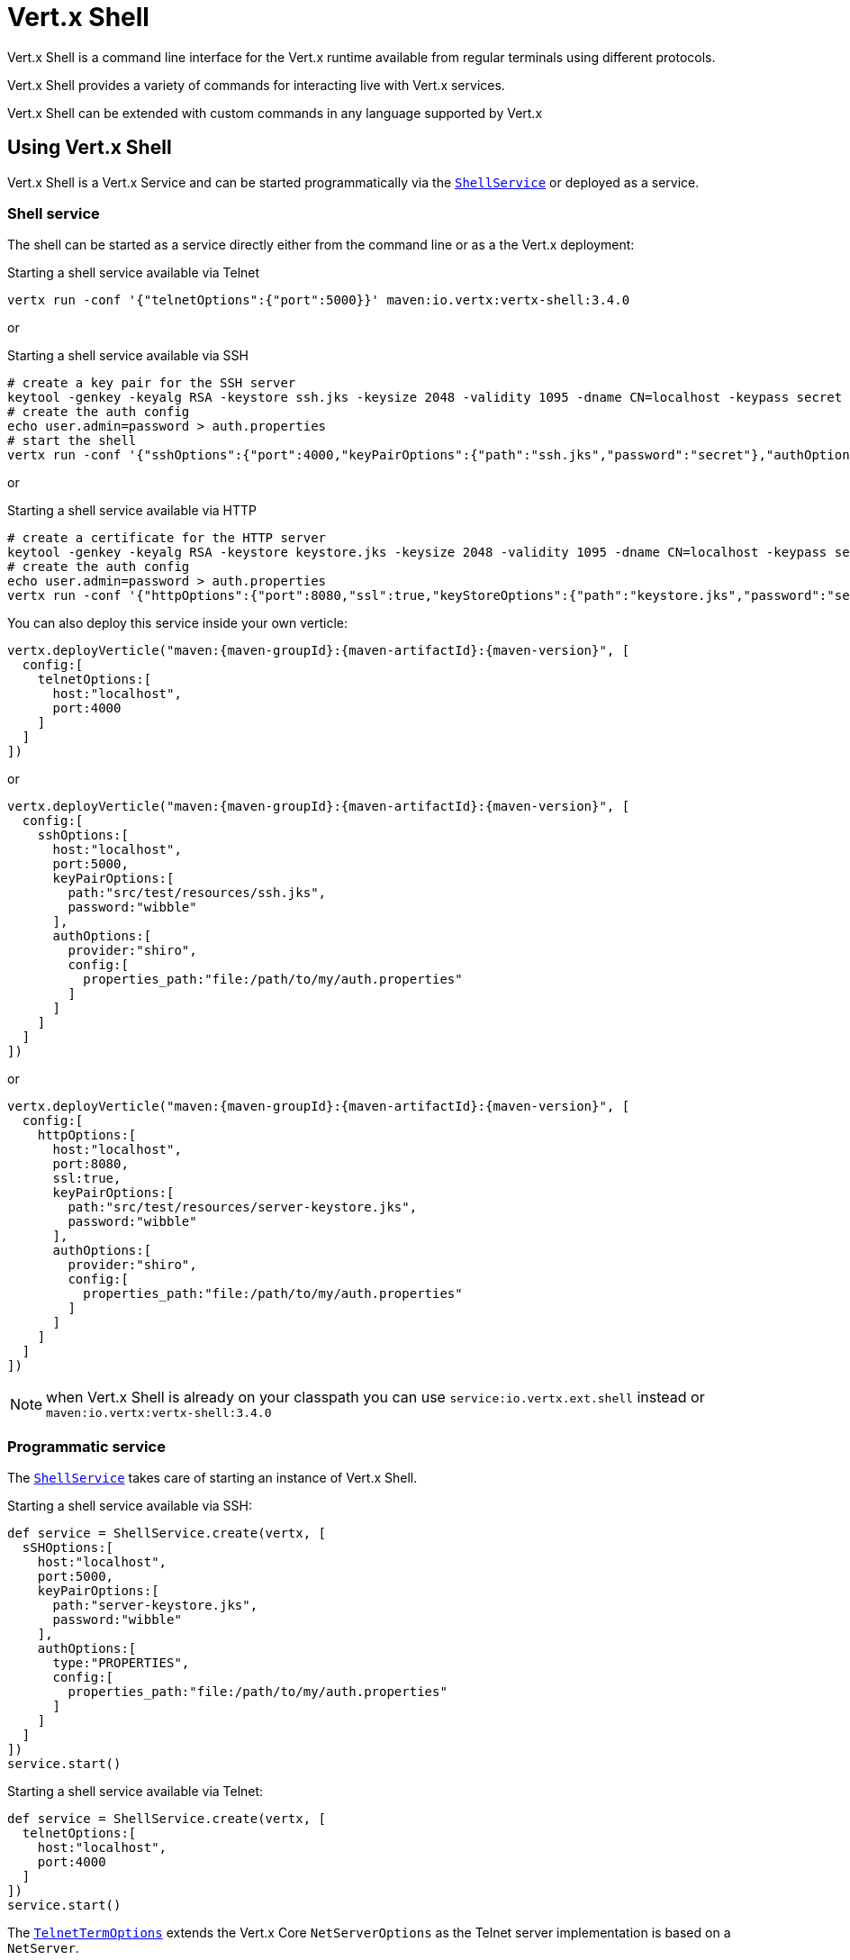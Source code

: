 = Vert.x Shell

Vert.x Shell is a command line interface for the Vert.x runtime available from regular
terminals using different protocols.

Vert.x Shell provides a variety of commands for interacting live with Vert.x services.

Vert.x Shell can be extended with custom commands in any language supported by Vert.x

== Using Vert.x Shell

Vert.x Shell is a Vert.x Service and can be started programmatically via the `link:../../apidocs/io/vertx/ext/shell/ShellService.html[ShellService]`
or deployed as a service.

=== Shell service

The shell can be started as a service directly either from the command line or as a the Vert.x deployment:

.Starting a shell service available via Telnet
[source,subs="+attributes"]
----
vertx run -conf '{"telnetOptions":{"port":5000}}' maven:io.vertx:vertx-shell:3.4.0
----

or

.Starting a shell service available via SSH
[source,subs="+attributes"]
----
# create a key pair for the SSH server
keytool -genkey -keyalg RSA -keystore ssh.jks -keysize 2048 -validity 1095 -dname CN=localhost -keypass secret -storepass secret
# create the auth config
echo user.admin=password > auth.properties
# start the shell
vertx run -conf '{"sshOptions":{"port":4000,"keyPairOptions":{"path":"ssh.jks","password":"secret"},"authOptions":{"provider":"shiro","config":{"properties_path":"file:auth.properties"}}}}' maven:io.vertx:vertx-shell:3.4.0
----

or

.Starting a shell service available via HTTP
[source,subs="+attributes"]
----
# create a certificate for the HTTP server
keytool -genkey -keyalg RSA -keystore keystore.jks -keysize 2048 -validity 1095 -dname CN=localhost -keypass secret -storepass secret
# create the auth config
echo user.admin=password > auth.properties
vertx run -conf '{"httpOptions":{"port":8080,"ssl":true,"keyStoreOptions":{"path":"keystore.jks","password":"secret"},"authOptions":{"provider":""shiro,"config":{"properties_path":"file:auth.properties"}}}}' maven:io.vertx:vertx-shell:3.4.0
----

You can also deploy this service inside your own verticle:

[source,groovy,subs="+attributes"]
----
vertx.deployVerticle("maven:{maven-groupId}:{maven-artifactId}:{maven-version}", [
  config:[
    telnetOptions:[
      host:"localhost",
      port:4000
    ]
  ]
])

----

or

[source,groovy,subs="+attributes"]
----
vertx.deployVerticle("maven:{maven-groupId}:{maven-artifactId}:{maven-version}", [
  config:[
    sshOptions:[
      host:"localhost",
      port:5000,
      keyPairOptions:[
        path:"src/test/resources/ssh.jks",
        password:"wibble"
      ],
      authOptions:[
        provider:"shiro",
        config:[
          properties_path:"file:/path/to/my/auth.properties"
        ]
      ]
    ]
  ]
])

----

or

[source,groovy,subs="+attributes"]
----
vertx.deployVerticle("maven:{maven-groupId}:{maven-artifactId}:{maven-version}", [
  config:[
    httpOptions:[
      host:"localhost",
      port:8080,
      ssl:true,
      keyPairOptions:[
        path:"src/test/resources/server-keystore.jks",
        password:"wibble"
      ],
      authOptions:[
        provider:"shiro",
        config:[
          properties_path:"file:/path/to/my/auth.properties"
        ]
      ]
    ]
  ]
])

----

NOTE: when Vert.x Shell is already on your classpath you can use `service:io.vertx.ext.shell` instead
or `maven:io.vertx:vertx-shell:3.4.0`

=== Programmatic service

The `link:../../apidocs/io/vertx/ext/shell/ShellService.html[ShellService]` takes care of starting an instance of Vert.x Shell.

Starting a shell service available via SSH:

[source,groovy]
----
def service = ShellService.create(vertx, [
  sSHOptions:[
    host:"localhost",
    port:5000,
    keyPairOptions:[
      path:"server-keystore.jks",
      password:"wibble"
    ],
    authOptions:[
      type:"PROPERTIES",
      config:[
        properties_path:"file:/path/to/my/auth.properties"
      ]
    ]
  ]
])
service.start()

----

Starting a shell service available via Telnet:

[source,groovy]
----
def service = ShellService.create(vertx, [
  telnetOptions:[
    host:"localhost",
    port:4000
  ]
])
service.start()

----

The `link:../../apidocs/io/vertx/ext/shell/term/TelnetTermOptions.html[TelnetTermOptions]` extends the Vert.x Core `NetServerOptions` as the Telnet server
implementation is based on a `NetServer`.

CAUTION: Telnet does not provide any authentication nor encryption at all.

Starting a shell service available via HTTP:

[source,groovy]
----
def service = ShellService.create(vertx, [
  httpOptions:[
    host:"localhost",
    port:8080
  ]
])
service.start()

----

== Authentication

The SSH and HTTP connectors provide both authentication built on top of _vertx-auth_ with the following supported
providers:

- _shiro_ : provides `.properties` and _LDAP_ backend as seen in the ShellService presentation
- _jdbc_ : JDBC backend
- _mongo_ : MongoDB backend

These options can be created directly using directly `link:../../apidocs/io/vertx/ext/auth/AuthOptions.html[AuthOptions]`:

- `link:../../apidocs/io/vertx/ext/auth/shiro/ShiroAuthOptions.html[ShiroAuthOptions]` for Shiro
- `link:../../apidocs/io/vertx/ext/auth/jdbc/JDBCAuthOptions.html[JDBCAuthOptions]` for JDBC
- `link:../../apidocs/io/vertx/ext/auth/mongo/MongoAuthOptions.html[MongoAuthOptions]` for Mongo

As for external service configuration in Json, the `authOptions` uses the `provider` property to distinguish:

----
{
  ...
  "authOptions": {
    "provider":"shiro",
    "config": {
      "properties_path":"file:auth.properties"
    }
  }
  ...
}
----

== Telnet term configuration

Telnet terms are configured by `link:../../apidocs/io/vertx/ext/shell/ShellServiceOptions.html#setTelnetOptions-io.vertx.ext.shell.term.TelnetTermOptions-[setTelnetOptions]`,
the `link:../../apidocs/io/vertx/ext/shell/term/TelnetTermOptions.html[TelnetTermOptions]` extends the `link:../../apidocs/io/vertx/core/net/NetServerOptions.html[NetServerOptions]` so they
have the exact same configuration.

== SSH term configuration

SSH terms are configured by `link:../../apidocs/io/vertx/ext/shell/ShellServiceOptions.html#setSSHOptions-io.vertx.ext.shell.term.SSHTermOptions-[setSSHOptions]`:

- `link:../../apidocs/io/vertx/ext/shell/term/SSHTermOptions.html#setPort-int-[setPort]`: port
- `link:../../apidocs/io/vertx/ext/shell/term/SSHTermOptions.html#setHost-java.lang.String-[setHost]`: host

Only username/password authentication is supported at the moment, it can be configured with property file
or LDAP, see Vert.x Auth for more info:

- `link:../../apidocs/io/vertx/ext/shell/term/SSHTermOptions.html#setAuthOptions-io.vertx.ext.auth.AuthOptions-[setAuthOptions]`: configures user authentication

The server key configuration reuses the key pair store configuration scheme provided by _Vert.x Core_:

- `link:../../apidocs/io/vertx/ext/shell/term/SSHTermOptions.html#setKeyPairOptions-io.vertx.core.net.JksOptions-[setKeyPairOptions]`: set `.jks` key pair store
- `link:../../apidocs/io/vertx/ext/shell/term/SSHTermOptions.html#setPfxKeyPairOptions-io.vertx.core.net.PfxOptions-[setPfxKeyPairOptions]`: set `.pfx` key pair store
- `link:../../apidocs/io/vertx/ext/shell/term/SSHTermOptions.html#setPemKeyPairOptions-io.vertx.core.net.PemKeyCertOptions-[setPemKeyPairOptions]`: set `.pem` key pair store


.Deploying the Shell Service on SSH with Mongo authentication
[source,groovy,subs="+attributes"]
----
vertx.deployVerticle("maven:{maven-groupId}:{maven-artifactId}:{maven-version}", [
  config:[
    sshOptions:[
      host:"localhost",
      port:5000,
      keyPairOptions:[
        path:"src/test/resources/ssh.jks",
        password:"wibble"
      ],
      authOptions:[
        provider:"mongo",
        config:[
          connection_string:"mongodb://localhost:27018"
        ]
      ]
    ]
  ]
])

----

.Running the Shell Service on SSH with Mongo authentication
[source,groovy,subs="+attributes"]
----
def service = ShellService.create(vertx, [
  sSHOptions:[
    host:"localhost",
    port:5000,
    keyPairOptions:[
      path:"server-keystore.jks",
      password:"wibble"
    ],
    authOptions:[
      config:[
        connection_string:"mongodb://localhost:27018"
      ]
    ]
  ]
])
service.start()

----

.Deploying the Shell Service on SSH with JDBC authentication
[source,groovy,subs="+attributes"]
----
vertx.deployVerticle("maven:{maven-groupId}:{maven-artifactId}:{maven-version}", [
  config:[
    sshOptions:[
      host:"localhost",
      port:5000,
      keyPairOptions:[
        path:"src/test/resources/ssh.jks",
        password:"wibble"
      ],
      authOptions:[
        provider:"jdbc",
        config:[
          url:"jdbc:hsqldb:mem:test?shutdown=true",
          driver_class:"org.hsqldb.jdbcDriver"
        ]
      ]
    ]
  ]
])

----

.Running the Shell Service on SSH with JDBC authentication
[source,groovy,subs="+attributes"]
----
def service = ShellService.create(vertx, [
  sSHOptions:[
    host:"localhost",
    port:5000,
    keyPairOptions:[
      path:"server-keystore.jks",
      password:"wibble"
    ],
    authOptions:[
      config:[
        url:"jdbc:hsqldb:mem:test?shutdown=true",
        driver_class:"org.hsqldb.jdbcDriver"
      ]
    ]
  ]
])
service.start()

----

== HTTP term configuration

HTTP terms are configured by `link:../../apidocs/io/vertx/ext/shell/ShellServiceOptions.html#setHttpOptions-io.vertx.ext.shell.term.HttpTermOptions-[setHttpOptions]`, the http options
extends the `link:../../apidocs/io/vertx/core/http/HttpServerOptions.html[HttpServerOptions]` so they expose the exact same configuration.

In addition there are extra options for configuring an HTTP term:

- `link:../../apidocs/io/vertx/ext/shell/term/HttpTermOptions.html#setAuthOptions-io.vertx.ext.auth.AuthOptions-[setAuthOptions]`: configures user authentication
- `link:../../apidocs/io/vertx/ext/shell/term/HttpTermOptions.html#setSockJSHandlerOptions-io.vertx.ext.web.handler.sockjs.SockJSHandlerOptions-[setSockJSHandlerOptions]`: configures SockJS
- `link:../../apidocs/io/vertx/ext/shell/term/HttpTermOptions.html#setSockJSPath-java.lang.String-[setSockJSPath]`: the SockJS path in the router

.Deploying the Shell Service on HTTP with Mongo authentication
[source,groovy,subs="+attributes"]
----
vertx.deployVerticle("maven:{maven-groupId}:{maven-artifactId}:{maven-version}", [
  config:[
    httpOptions:[
      host:"localhost",
      port:8080,
      ssl:true,
      keyPairOptions:[
        path:"src/test/resources/server-keystore.jks",
        password:"wibble"
      ],
      authOptions:[
        provider:"mongo",
        config:[
          connection_string:"mongodb://localhost:27018"
        ]
      ]
    ]
  ]
])

----

.Running the Shell Service on HTTP with Mongo authentication
[source,groovy,subs="+attributes"]
----
def service = ShellService.create(vertx, [
  httpOptions:[
    host:"localhost",
    port:8080,
    authOptions:[
      config:[
        connection_string:"mongodb://localhost:27018"
      ]
    ]
  ]
])
service.start()

----

.Deploying the Shell Service on HTTP with JDBC authentication
[source,groovy,subs="+attributes"]
----
vertx.deployVerticle("maven:{maven-groupId}:{maven-artifactId}:{maven-version}", [
  config:[
    httpOptions:[
      host:"localhost",
      port:8080,
      ssl:true,
      keyPairOptions:[
        path:"src/test/resources/server-keystore.jks",
        password:"wibble"
      ],
      authOptions:[
        provider:"jdbc",
        config:[
          url:"jdbc:hsqldb:mem:test?shutdown=true",
          driver_class:"org.hsqldb.jdbcDriver"
        ]
      ]
    ]
  ]
])

----

.Running the Shell Service on HTTP with JDBC authentication
[source,groovy,subs="+attributes"]
----
def service = ShellService.create(vertx, [
  httpOptions:[
    host:"localhost",
    port:8080,
    authOptions:[
      config:[
        url:"jdbc:hsqldb:mem:test?shutdown=true",
        driver_class:"org.hsqldb.jdbcDriver"
      ]
    ]
  ]
])
service.start()

----

== Keymap configuration

The shell uses a default keymap configuration that can be overriden using the `inputrc` property of the various
term configuration object:

- `link:../../apidocs/io/vertx/ext/shell/term/TelnetTermOptions.html#setIntputrc-java.lang.String-[setIntputrc]`
- `link:../../apidocs/io/vertx/ext/shell/term/SSHTermOptions.html#setIntputrc-java.lang.String-[setIntputrc]`
- `link:../../apidocs/io/vertx/ext/shell/term/HttpTermOptions.html#setIntputrc-java.lang.String-[setIntputrc]`

The `inputrc` must point to a file available via the classloader or the filesystem.

The `inputrc` only function bindings and the available functions are:

- _backward-char_
- _forward-char_
- _next-history_
- _previous-history_
- _backward-delete-char_
- _backward-delete-char_
- _backward-word_
- _end-of-line_
- _beginning-of-line_
- _delete-char_
- _delete-char_
- _complete_
- _accept-line_
- _accept-line_
- _kill-line_
- _backward-word_
- _forward-word_
- _backward-kill-word_

NOTE: Extra functions can be added, however this is done by implementing functions of the `Term.d` project on which
Vert.x Shell is based, for instance the https://github.com/termd/termd/blob/c1629623c8a3add4bde7778640bf8cc233a7c98f/src/examples/java/examples/readlinefunction/ReverseFunction.java[reverse function]
can be implemented and then declared in a `META-INF/services/io.termd.core.readline.Function` to be loaded by the shell.

== Base commands

To find out the available commands you can use the _help_ builtin command:

. Verticle commands
.. verticle-ls: list all deployed verticles
.. verticle-undeploy: undeploy a verticle
.. verticle-deploy: deploys a verticle with deployment options as JSON string
.. verticle-factories: list all known verticle factories
. File system commands
.. ls
.. cd
.. pwd
. Bus commands
.. bus-tail: display all incoming messages on an event bus address
.. bus-send: send a message on the event bus
. Net commands
.. net-ls: list all available net servers, including HTTP servers
. Shared data commands
.. local-map-put
.. local-map-get
.. local-map-rm
. Various commands
.. echo
.. sleep
.. help
.. exit
.. logout
. Job control
.. fg
.. bg
.. jobs

NOTE: this command list should evolve in next releases of Vert.x Shell. Other Vert.x project may provide commands to extend
Vert.x Shell, for instance Dropwizard Metrics.

== Extending Vert.x Shell

Vert.x Shell can be extended with custom commands in any of the languages supporting code generation.

A command is created by the `link:../../apidocs/io/vertx/ext/shell/command/CommandBuilder.html#command-java.lang.String-[CommandBuilder.command]` method: the command process handler is called
by the shell when the command is executed, this handler can be set with the `link:../../apidocs/io/vertx/ext/shell/command/CommandBuilder.html#processHandler-io.vertx.core.Handler-[processHandler]`
method:

[source,groovy]
----

def builder = CommandBuilder.command("my-command")
builder.processHandler({ process ->

  // Write a message to the console
  process.write("Hello World")

  // End the process
  process.end()
})

// Register the command
def registry = CommandRegistry.getShared(vertx)
registry.registerCommand(builder.build(vertx))

----

After a command is created, it needs to be registed to a `link:../../apidocs/io/vertx/ext/shell/command/CommandRegistry.html[CommandRegistry]`. The
command registry holds all the commands for a Vert.x instance.

A command is registered until it is unregistered with the `link:../../apidocs/io/vertx/ext/shell/command/CommandRegistry.html#unregisterCommand-java.lang.String-[unregisterCommand]`.
When a command is registered from a Verticle, this command is unregistered when this verticle is undeployed.

NOTE: Command callbacks are invoked in the `io.vertx.core.Context` when the command is registered in the
registry. Keep this in mind if you maintain state in a command.

The `link:../../apidocs/io/vertx/ext/shell/command/CommandProcess.html[CommandProcess]` object can be used for interacting with the shell.

=== Command arguments

The `link:../../apidocs/io/vertx/ext/shell/command/CommandProcess.html#args--[args]` returns the command arguments:

[source,groovy]
----
command.processHandler({ process ->

  process.args().each { arg ->
    // Print each argument on the console
    process.write("Argument ${arg}")
  }

  process.end()
})

----

Besides it is also possible to create commands using `link:../../apidocs/io/vertx/core/cli/CLI.html[Vert.x CLI]`: it makes easier to
write command line argument parsing:

- _option_ and _argument_ parsing
- argument _validation_
- generation of the command _usage_

[source,groovy]
----
def cli = CLI.create("my-command").addArgument([
  argName:"my-arg"
]).addOption([
  shortName:"m",
  longName:"my-option"
])
def command = CommandBuilder.command(cli)
command.processHandler({ process ->

  def commandLine = process.commandLine()

  def argValue = commandLine.getArgumentValue(0)
  def optValue = commandLine.getOptionValue("my-option")
  process.write("The argument is ${argValue} and the option is ${optValue}")

  process.end()
})

----

When an option named _help_ is added to the CLI object, the shell will take care of generating the command usage
when the option is activated:

[source,groovy]
----
def cli = CLI.create("my-command").addArgument([
  argName:"my-arg"
]).addOption([
  argName:"help",
  shortName:"h",
  longName:"help"
])
def command = CommandBuilder.command(cli)
command.processHandler({ process ->
  // ...
})

----

When the command executes the `link:../../apidocs/io/vertx/ext/shell/command/CommandProcess.html[process]` is provided for interacting
with the shell. A `link:../../apidocs/io/vertx/ext/shell/command/CommandProcess.html[CommandProcess]` extends `link:../../apidocs/io/vertx/ext/shell/term/Tty.html[Tty]`
which is used for interacting with the terminal.

=== Terminal usage

==== terminal I/O

The `link:../../apidocs/io/vertx/ext/shell/term/Tty.html#stdinHandler-io.vertx.core.Handler-[stdinHandler]` handler is used to be notified when the terminal
receives data, e.g the user uses his keyboard:

[source,groovy]
----
tty.stdinHandler({ data ->
  println("Received ${data}")
})

----

A command can use the `link:../../apidocs/io/vertx/ext/shell/term/Tty.html#write-java.lang.String-[write]` to write to the standard output.

[source,groovy]
----
tty.write("Hello World")

----

==== Terminal size

The current terminal size can be obtained using `link:../../apidocs/io/vertx/ext/shell/term/Tty.html#width--[width]` and
`link:../../apidocs/io/vertx/ext/shell/term/Tty.html#height--[height]`.

[source,groovy]
----
tty.write("Current terminal size: (${tty.width()}, ${tty.height()})")

----

==== Resize event

When the size of the terminal changes the `link:../../apidocs/io/vertx/ext/shell/term/Tty.html#resizehandler-io.vertx.core.Handler-[resizehandler]`
is called, the new terminal size can be obtained with `link:../../apidocs/io/vertx/ext/shell/term/Tty.html#width--[width]` and
`link:../../apidocs/io/vertx/ext/shell/term/Tty.html#height--[height]`.

[source,groovy]
----
tty.resizehandler({ v ->
  println("terminal resized : ${tty.width()} ${tty.height()}")
})

----

==== Terminal type

The terminal type is useful for sending escape codes to the remote terminal: `link:../../apidocs/io/vertx/ext/shell/term/Tty.html#type--[type]`
returns the current terminal type, it can be null if the terminal has not advertised the value.

[source,groovy]
----
println("terminal type : ${tty.type()}")

----

=== Shell session

The shell is a connected service that naturally maintains a session with the client, this session can be
used in commands to scope data. A command can get the session with `link:../../apidocs/io/vertx/ext/shell/command/CommandProcess.html#session--[session]`:

[source,groovy]
----
command.processHandler({ process ->

  def session = process.session()

  if (session.get("my_key") == null) {
    session.put("my key", "my value")
  }

  process.end()
})

----

=== Process termination

Calling `link:../../apidocs/io/vertx/ext/shell/command/CommandProcess.html#end--[end]` ends the current process. It can be called directly
in the invocation of the command handler or any time later:

[source,groovy]
----
command.processHandler({ process ->
  def vertx = process.vertx()

  // Set a timer
  vertx.setTimer(1000, { id ->

    // End the command when the timer is fired
    process.end()
  })
})

----

=== Process events

A command can subscribe to a few process events.

==== Interrupt event

The `link:../../apidocs/io/vertx/ext/shell/command/CommandProcess.html#interruptHandler-io.vertx.core.Handler-[interruptHandler]` is called when the process
is interrupted, this event is fired when the user press _Ctrl+C_ during the execution of a command. This handler can
be used for interrupting commands _blocking_ the CLI and gracefully ending the command process:

[source,groovy]
----
command.processHandler({ process ->
  def vertx = process.vertx()

  // Every second print a message on the console
  def periodicId = vertx.setPeriodic(1000, { id ->
    process.write("tick\n")
  })

  // When user press Ctrl+C: cancel the timer and end the process
  process.interruptHandler({ v ->
    vertx.cancelTimer(periodicId)
    process.end()
  })
})

----

When no interrupt handler is registered, pressing _Ctrl+C_ will have no effect on the current process and the event
will be delayed and will likely be handled by the shell, like printing a new line on the console.

==== Suspend/resume events

The `link:../../apidocs/io/vertx/ext/shell/command/CommandProcess.html#suspendHandler-io.vertx.core.Handler-[suspendHandler]` is called when the process
is running and the user press _Ctrl+Z_, the command is _suspended_:

- the command can receive the suspend event when it has registered an handler for this event
- the command will not receive anymore data from the standard input
- the shell prompt the user for input
- the command can receive interrupts event or end events

The `link:../../apidocs/io/vertx/ext/shell/command/CommandProcess.html#resumeHandler-io.vertx.core.Handler-[resumeHandler]` is called when the process
is resumed, usually when the user types _fg_:

- the command can receive the resume event when it has registered an handler for this event
- the command will receive again data from the standard input when it has registered an stdin handler

[source,groovy]
----
command.processHandler({ process ->

  // Command is suspended
  process.suspendHandler({ v ->
    println("Suspended")
  })

  // Command is resumed
  process.resumeHandler({ v ->
    println("Resumed")
  })
})

----

==== End events

The `link:../../apidocs/io/vertx/ext/shell/command/CommandProcess.html#endHandler-io.vertx.core.Handler-[endHandler]` (io.vertx.core.Handler)} is
called when the process is running or suspended and the command terminates, for instance the shell session is closed,
the command is _terminated_.

[source,groovy]
----
command.processHandler({ process ->

  // Command terminates
  process.endHandler({ v ->
    println("Terminated")
  })
})

----

The end handler is called even when the command invokes `link:../../apidocs/io/vertx/ext/shell/command/CommandProcess.html#end--[end]`.

This handler is useful for cleaning up resources upon command termination, for instance closing a client or a timer.

=== Command completion

A command can provide a completion handler when it wants to provide contextual command line interface completion.

Like the process handler, the `link:../../apidocs/io/vertx/ext/shell/command/CommandBuilder.html#completionHandler-io.vertx.core.Handler-[completion
handler]` is non blocking because the implementation may use Vert.x services, e.g the file system.

The `link:../../apidocs/io/vertx/ext/shell/cli/Completion.html#lineTokens--[lineTokens]` returns a list of `link:../../apidocs/io/vertx/ext/shell/cli/CliToken.html[tokens]`
from the beginning of the line to the cursor position. The list can be empty if the cursor when the cursor is at the
beginning of the line.

The `link:../../apidocs/io/vertx/ext/shell/cli/Completion.html#rawLine--[rawLine]` returns the current completed from the beginning
of the line to the cursor position, in raw format, i.e without any char escape performed.

Completion ends with a call to `link:../../apidocs/io/vertx/ext/shell/cli/Completion.html#complete-java.util.List-[complete]`.

== Shell server

The Shell service is a convenient facade for starting a preconfigured shell either programmatically or as a Vert.x service.
When more flexibility is needed, a `link:../../apidocs/io/vertx/ext/shell/ShellServer.html[ShellServer]` can be used instead of the service.

For instance the shell http term can be configured to use an existing router instead of starting its own http server.

Using a shell server requires explicit configuration but provides full flexiblity, a shell server is setup in a few
steps:

[source,groovy]
----

def server = ShellServer.create(vertx)

def shellRouter = Router.router(vertx)
router.mountSubRouter("/shell", shellRouter)
def httpTermServer = TermServer.createHttpTermServer(vertx, router)

def sshTermServer = TermServer.createSSHTermServer(vertx)

server.registerTermServer(httpTermServer)
server.registerTermServer(sshTermServer)

server.registerCommandResolver(CommandResolver.baseCommands(vertx))

server.listen()

----
<1> create a the shell server
<2> create an HTTP term server mounted on an existing router
<3> create an SSH term server
<4> register term servers
<5> register all base commands
<6> finally start the shell server

Besides, the shell server can also be used for creating in process shell session: it provides a programmatic interactive shell.

In process shell session can be created with `link:../../apidocs/io/vertx/ext/shell/ShellServer.html#createShell-io.vertx.ext.shell.term.Term-[createShell]`:

[source,groovy]
----

// Create a shell ession
def shell = shellServer.createShell()


----

The main use case is running or testing a command:

[source,groovy]
----

// Create a shell
def shell = shellServer.createShell()

// Create a job fo the command
def job = shell.createJob("my-command 1234")

// Create a pseudo terminal
def pty = Pty.create()
pty.stdoutHandler({ data ->
  println("Command wrote ${data}")
})

// Run the command
job.setTty(pty.slave())
job.statusUpdateHandler({ status ->
  println("Command terminated with status ${status}")
})

----

The `link:../../apidocs/io/vertx/ext/shell/term/Pty.html[Pty]` pseudo terminal is the main interface for interacting with the command
when it's running:

- uses standard input/output for writing or reading strings
- resize the terminal

The `link:../../apidocs/io/vertx/ext/shell/system/JobController.html#close-io.vertx.core.Handler-[close]` closes the shell, it will terminate all jobs in the current shell
session.

== Terminal servers

Vert.x Shell also provides bare terminal servers for those who need to write pure terminal applications.

A `link:../../apidocs/io/vertx/ext/shell/term/Term.html[Term]` handler must be set on a term server before starting it. This handler will
handle each term when the user connects.

An `link:../../apidocs/io/vertx/ext/auth/AuthOptions.html[AuthOptions]` can be set on `link:../../apidocs/io/vertx/ext/shell/term/SSHTermOptions.html[SSHTermOptions]` and `link:../../apidocs/io/vertx/ext/shell/term/HttpTermOptions.html[HttpTermOptions]`.
Alternatively, an `link:../../apidocs/io/vertx/ext/auth/AuthProvider.html[AuthProvider]` can be `link:../../apidocs/io/vertx/ext/shell/term/TermServer.html#authProvider-io.vertx.ext.auth.AuthProvider-[set]`
directly on the term server before starting it.

=== SSH term

The terminal server `link:../../apidocs/io/vertx/ext/shell/term/Term.html[Term]` handler accepts incoming terminal connections.
When a remote terminal connects, the `link:../../apidocs/io/vertx/ext/shell/term/Term.html[Term]` can be used to interact with connected
terminal.

[source,groovy]
----
def server = TermServer.createSSHTermServer(vertx, [
  port:5000,
  host:"localhost"
])
server.termHandler({ term ->
  term.stdinHandler({ line ->
    term.write(line)
  })
})
server.listen()

----

The `link:../../apidocs/io/vertx/ext/shell/term/Term.html[Term]` is also a `link:../../apidocs/io/vertx/ext/shell/term/Tty.html[Tty]`, this section explains
how to use the tty.

=== Telnet term

[source,groovy]
----
def server = TermServer.createTelnetTermServer(vertx, [
  port:5000,
  host:"localhost"
])
server.termHandler({ term ->
  term.stdinHandler({ line ->
    term.write(line)
  })
})
server.listen()

----

=== HTTP term

The `link:../../apidocs/io/vertx/ext/shell/term/TermServer.html#createHttpTermServer-io.vertx.core.Vertx-[TermServer.createHttpTermServer]` method creates an HTTP term server, built
on top of Vert.x Web using the SockJS protocol.

[source,groovy]
----
def server = TermServer.createHttpTermServer(vertx, [
  port:5000,
  host:"localhost"
])
server.termHandler({ term ->
  term.stdinHandler({ line ->
    term.write(line)
  })
})
server.listen()

----

An HTTP term can start its own HTTP server, or it can reuse an existing Vert.x Web `link:../../apidocs/io/vertx/ext/web/Router.html[Router]`.

The shell can be found at `/shell.html`.

[source,groovy]
----
def server = TermServer.createHttpTermServer(vertx, router, [
  port:5000,
  host:"localhost"
])
server.termHandler({ term ->
  term.stdinHandler({ line ->
    term.write(line)
  })
})
server.listen()

----

The later option is convenient when the HTTP shell is integrated in an existing HTTP server.

The HTTP term server by default is configured for serving:

- the `shell.html` page
- the `https://github.com/chjj/term.js/[term.js]` client library
- the `vertxshell.js` client library

The `vertxshell.js` integrates `term.js` is the client side part of the HTTP term.

It integrates `term.js` with SockJS and needs the URL of the HTTP term server endpoint:

[source,javascript]
----
window.addEventListener('load', function () {
  var url = 'http://localhost/shell';
  new VertxTerm(url, {
    cols: 80,
    rows: 24
   });
 });
----

Straight websockets can also be used, if so, the remote term URL should be suffixed with `/websocket`:

[source,javascript]
----
window.addEventListener('load', function () {
  var url = 'ws://localhost/shell/websocket';
  new VertxTerm(url, {
    cols: 80,
    rows: 24
   });
 });
----

For customization purpose these resources can be copied and customized, they are available in the Vert.x Shell
jar under the `io.vertx.ext.shell` packages.

== Command discovery

The command discovery can be used when new commands need to be added to Vert.x without an explicit registration.

For example, the _Dropwizard_ metrics service, adds specific metrics command to the shell service on the fly.

It can be achieved via the `java.util.ServiceLoader` of a `link:../../apidocs/io/vertx/ext/shell/spi/CommandResolverFactory.html[CommandResolverFactory]`.

[source,java]
----
public class CustomCommands implements CommandResolverFactory {

  public void resolver(Vertx vertx, Handler<AsyncResult<CommandResolver>> resolverHandler) {
    resolverHandler.handler(() -> Arrays.asList(myCommand1, myCommand2));
  }
}
----

The `resolver` method is async, because the resolver may need to wait some condition before commands
are resolved.

The shell service discovery using the service loader mechanism:

.The service provider file `META-INF/services/io.vertx.ext.shell.spi.CommandResolverFactory`
[source]
----
my.CustomCommands
----

This is only valid for the `link:../../apidocs/io/vertx/ext/shell/ShellService.html[ShellService]`. `link:../../apidocs/io/vertx/ext/shell/ShellServer.html[ShellServer]`
don't use this mechanism.

== Command pack

A command pack is a jar that provides new Vert.x Shell commands.

Such jar just need to be present on the classpath and it is discovered by Vertx. Shell.

[source,java]
----
public class CommandPackExample implements CommandResolverFactory {

  @Override
  public void resolver(Vertx vertx, Handler<AsyncResult<CommandResolver>> resolveHandler) {
    List<Command> commands = new ArrayList<>();

    // Add commands
    commands.add(Command.create(vertx, JavaCommandExample.class));

    // Add another command
    commands.add(CommandBuilder.command("another-command").processHandler(process -> {
      // Handle process
    }).build(vertx));

    // Resolve with the commands
    resolveHandler.handle(Future.succeededFuture(() -> commands));
  }
}
----

The command pack uses command discovery mechanism, so it needs the descriptor:

.`META-INF/services/io.vertx.ext.shell.spi.CommandResolverFactory` descriptor
[source]
----
examples.pack.CommandPackExample
----